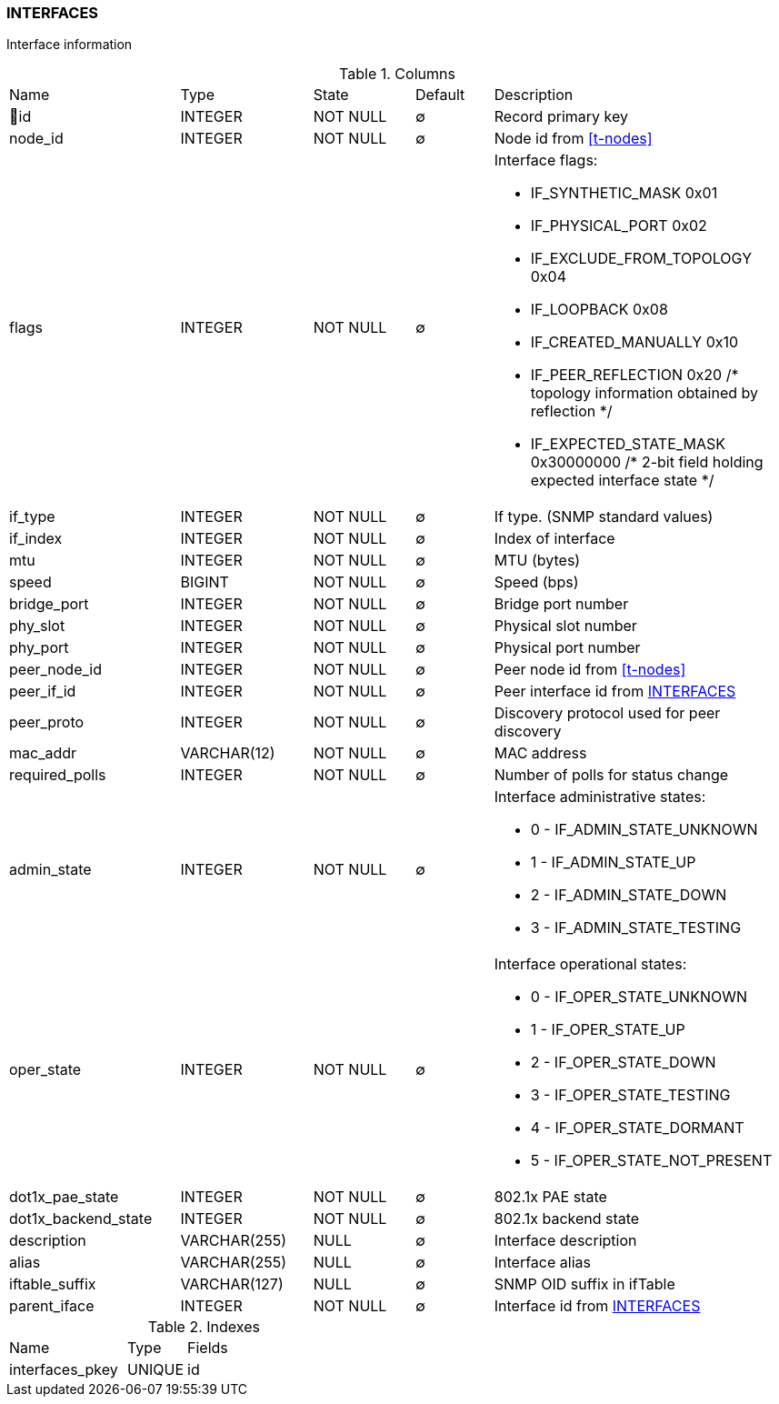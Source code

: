 [[t-interfaces]]
=== INTERFACES

Interface information

.Columns
[cols="22,17,13,10,38a"]
|===
|Name|Type|State|Default|Description
|🔑id
|INTEGER
|NOT NULL
|∅
|Record primary key

|node_id
|INTEGER
|NOT NULL
|∅
|Node id from <<t-nodes>>

|flags
|INTEGER
|NOT NULL
|∅
|Interface flags:

* IF_SYNTHETIC_MASK        0x01
* IF_PHYSICAL_PORT         0x02
* IF_EXCLUDE_FROM_TOPOLOGY 0x04
* IF_LOOPBACK              0x08
* IF_CREATED_MANUALLY      0x10
* IF_PEER_REFLECTION       0x20  /* topology information obtained by reflection */
* IF_EXPECTED_STATE_MASK   0x30000000	/* 2-bit field holding expected interface state */

|if_type
|INTEGER
|NOT NULL
|∅
|If type. (SNMP standard values)

|if_index
|INTEGER
|NOT NULL
|∅
|Index of interface

|mtu
|INTEGER
|NOT NULL
|∅
|MTU (bytes)

|speed
|BIGINT
|NOT NULL
|∅
|Speed (bps)

|bridge_port
|INTEGER
|NOT NULL
|∅
|Bridge port number

|phy_slot
|INTEGER
|NOT NULL
|∅
|Physical slot number

|phy_port
|INTEGER
|NOT NULL
|∅
|Physical port number

|peer_node_id
|INTEGER
|NOT NULL
|∅
|Peer node id from <<t-nodes>>

|peer_if_id
|INTEGER
|NOT NULL
|∅
|Peer interface id from <<t-interfaces>>

|peer_proto
|INTEGER
|NOT NULL
|∅
|Discovery protocol used for peer discovery

|mac_addr
|VARCHAR(12)
|NOT NULL
|∅
|MAC address

|required_polls
|INTEGER
|NOT NULL
|∅
|Number of polls for status change

|admin_state
|INTEGER
|NOT NULL
|∅
|Interface administrative states:

* 0 - IF_ADMIN_STATE_UNKNOWN
* 1 - IF_ADMIN_STATE_UP     
* 2 - IF_ADMIN_STATE_DOWN   
* 3 - IF_ADMIN_STATE_TESTING

|oper_state
|INTEGER
|NOT NULL
|∅
|Interface operational states:

* 0 - IF_OPER_STATE_UNKNOWN    
* 1 - IF_OPER_STATE_UP         
* 2 - IF_OPER_STATE_DOWN       
* 3 - IF_OPER_STATE_TESTING    
* 4 - IF_OPER_STATE_DORMANT    
* 5 - IF_OPER_STATE_NOT_PRESENT

|dot1x_pae_state
|INTEGER
|NOT NULL
|∅
|802.1x PAE state

|dot1x_backend_state
|INTEGER
|NOT NULL
|∅
|802.1x backend state

|description
|VARCHAR(255)
|NULL
|∅
|Interface description

|alias
|VARCHAR(255)
|NULL
|∅
|Interface alias

|iftable_suffix
|VARCHAR(127)
|NULL
|∅
|SNMP OID suffix in ifTable

|parent_iface
|INTEGER
|NOT NULL
|∅
|Interface id from <<t-interfaces>>
|===

.Indexes
[cols="30,15,55a"]
|===
|Name|Type|Fields
|interfaces_pkey
|UNIQUE
|id

|===
